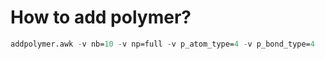 * How to add polymer?

#+BEGIN_SRC emacs-lisp
addpolymer.awk -v nb=10 -v np=full -v p_atom_type=4 -v p_bond_type=4
#+END_SRC
